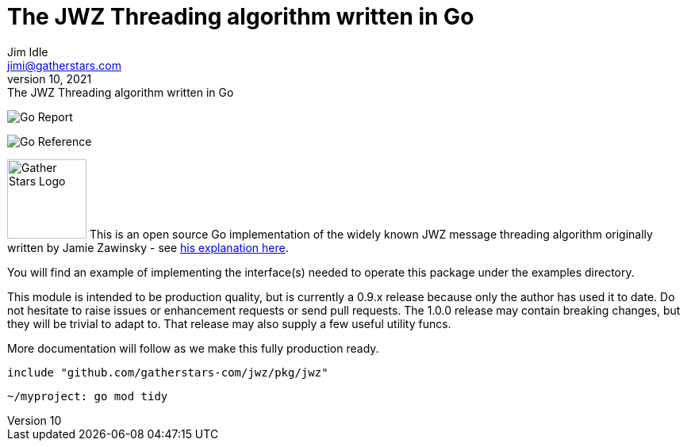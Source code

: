 = The JWZ Threading algorithm written in Go
Jim Idle <jimi@gatherstars.com>
August 10, 2021: The JWZ Threading algorithm written in Go
:toc:
:icons: font
:keywords: jwz email parsing threading enmime
:description: The JWZ Threading algorithm written in Go
ifdef::env-github[]
:tip-caption: :bulb:
:note-caption: :information_source:
:important-caption: :heavy_exclamation_mark:
:caution-caption: :fire:
:warning-caption: :warning:
:imagesdir: https://github.com/gatherstars-com/jwz/raw/master/docs/img/
:showtitle:
endif::[]
ifndef::env-github[]
:imagesdir: docs/img/
endif::[]

[#img-goreport]
[link=https://goreportcard.com/report/github.com/gatherstars-com/jwz]
image:https://goreportcard.com/badge/github.com/gatherstars-com/jwz?style=flat-square[Go Report]
[#img-pkgdoc]
[link=https://pkg.go.dev/github.com/gatherstars-com/jwz]
image:https://pkg.go.dev/badge/github.com/gatherstars-com/jwz.svg[Go Reference]

image:clonobg.png[Gather Stars Logo, 100, 100] This is an open source Go implementation of the widely known JWZ
message threading algorithm originally written by Jamie Zawinsky - see https://www.jwz.org/doc/threading.html[his explanation here].

You will find an example of implementing the interface(s) needed to operate this package under the examples directory.

This module is intended to be production quality, but is currently a 0.9.x release because only the author has used it
to date. Do not hesitate to raise issues or enhancement requests or send pull requests. The 1.0.0 release may contain
breaking changes, but they will be trivial to adapt to. That release may also supply a few useful utility funcs.

More documentation will follow as we make this fully production ready.

=====
  include "github.com/gatherstars-com/jwz/pkg/jwz"
=====

=====
  ~/myproject: go mod tidy
=====
